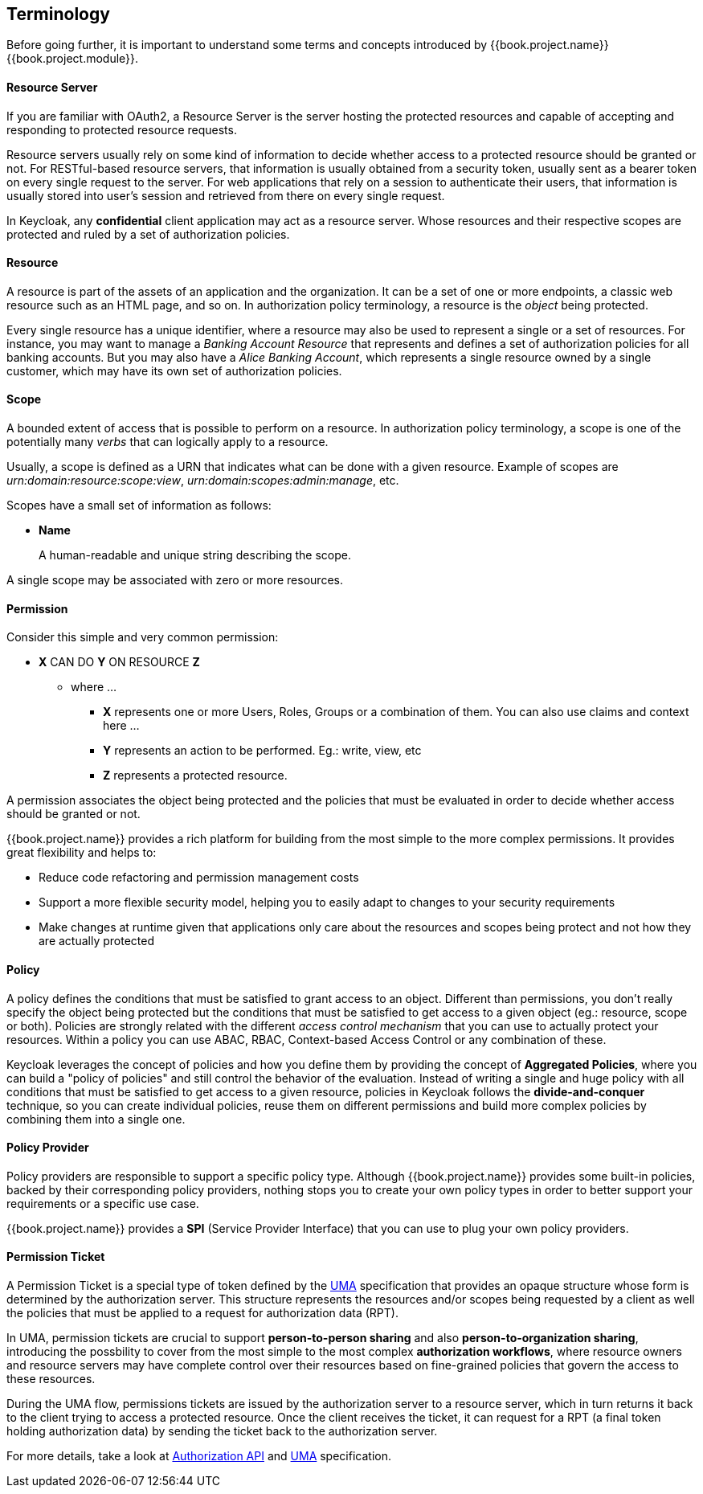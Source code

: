 == Terminology

Before going further, it is important to understand some terms and concepts introduced by {{book.project.name}} {{book.project.module}}.

==== Resource Server

If you are familiar with OAuth2, a Resource Server is the server hosting the protected resources and capable of accepting and responding to protected resource requests.

Resource servers usually rely on some kind of information to decide whether access to a protected resource should be granted or not. For RESTful-based resource servers,
that information is usually obtained from a security token, usually sent as a bearer token on every single request to the server. For web applications that rely on a session to
authenticate their users, that information is usually stored into user's session and retrieved from there on every single request.

In Keycloak, any *confidential* client application may act as a resource server. Whose resources and their respective scopes are
protected and ruled by a set of authorization policies.

==== Resource

A resource is part of the assets of an application and the organization. It can be a set of one or more endpoints, a classic web resource such as an HTML page, and so on.
In authorization policy terminology, a resource is the _object_ being protected.

Every single resource has a unique identifier, where a resource may also be used to represent a single
or a set of resources. For instance, you may want to manage a _Banking Account Resource_ that represents and defines a set of authorization policies for all banking accounts.
But you may also have a _Alice Banking Account_, which represents a single resource owned by a single customer, which may have its own set of authorization policies.

==== Scope

A bounded extent of access that is possible to perform on a resource. In authorization policy
terminology, a scope is one of the potentially many _verbs_ that can logically apply to a resource.

Usually, a scope is defined as a URN that indicates what can be done with a given resource. Example of scopes are _urn:domain:resource:scope:view_,
_urn:domain:scopes:admin:manage_, etc.

Scopes have a small set of information as follows:

* *Name*
+
A human-readable and unique string describing the scope.

A single scope may be associated with zero or more resources.

==== Permission

Consider this simple and very common permission:

* *X* CAN DO *Y* ON RESOURCE *Z*
** where ...
*** *X* represents one or more Users, Roles, Groups or a combination of them. You can also use claims and context here ...
*** *Y* represents an action to be performed. Eg.: write, view, etc
*** *Z* represents a protected resource.

A permission associates the object being protected and the policies that must be evaluated in order to decide whether access should be granted or not.

{{book.project.name}} provides a rich platform for building from the most simple to the more complex permissions. It provides great flexibility and helps to:

* Reduce code refactoring and permission management costs
* Support a more flexible security model, helping you to easily adapt to changes to your security requirements
* Make changes at runtime given that applications only care about the resources and scopes being protect and not how they are actually protected

==== Policy

A policy defines the conditions that must be satisfied to grant access to an object. Different than permissions, you don't really specify the object being protected
but the conditions that must be satisfied to get access to a given object (eg.: resource, scope or both).
Policies are strongly related with the different _access control mechanism_ that you can use to actually protect your resources.
Within a policy you can use ABAC, RBAC, Context-based Access Control or any combination of these.

Keycloak leverages the concept of policies and how you define them by providing the concept of *Aggregated Policies*, where you can build a "policy of policies" and still control the behavior of the evaluation.
Instead of writing a single and huge policy with all conditions that must be satisfied to get access to a given resource, policies in Keycloak follows the *divide-and-conquer* technique,
so you can create individual policies, reuse them on different permissions and build more complex policies by combining them into a single one.

==== Policy Provider

Policy providers are responsible to support a specific policy type. Although {{book.project.name}} provides some built-in policies, backed by their corresponding
policy providers, nothing stops you to create your own policy types in order to better support your requirements or a specific use case.

{{book.project.name}} provides a *SPI* (Service Provider Interface) that you can use to plug your own policy providers.

[[_permission_ticket]]
==== Permission Ticket

A Permission Ticket is a special type of token defined by the https://docs.kantarainitiative.org/uma/rec-uma-core.html[UMA] specification that provides an opaque structure whose form is determined by the authorization server. This
structure represents the resources and/or scopes being requested by a client as well the policies that must be applied to a request for authorization data (RPT).

In UMA, permission tickets are crucial to support *person-to-person sharing* and also *person-to-organization sharing*, introducing the possbility to cover from the most simple to the most complex
*authorization workflows*, where resource owners and resource servers may have complete control over their resources based on fine-grained policies that govern the access to these resources.

During the UMA flow, permissions tickets are issued by the authorization server to a resource server, which in turn returns it back to the client trying to access a protected resource. Once the client
 receives the ticket, it can request for a RPT (a final token holding authorization data) by sending the ticket back to the authorization server.

For more details, take a look at link:../service/authorization/authorization-api.html[Authorization API] and https://docs.kantarainitiative.org/uma/rec-uma-core.html[UMA] specification.